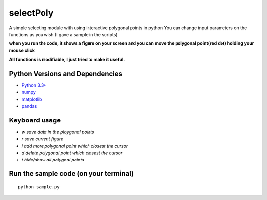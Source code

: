 ======
selectPoly
======
A simple selecting module with using interactive polygonal points in python
You can change input parameters on the functions as you wish (I gave a sample in the scripts)

**when you run the code, it shows a figure on your screen and you can move the polygonal point(red dot) holding your mouse click**

**All functions is modifiable, I just tried to make it useful.**



Python Versions and Dependencies
^^^^^^^^^^^^^^^^^^^^^^^^^^^^^^^^
- `Python 3.3+ <https://www.python.org/>`_
- `numpy <http://www.numpy.org/>`_
- `matplotlib <http://matplotlib.org/>`_
- `pandas <http://pandas.pydata.org/>`_

Keyboard usage
^^^^^^^^^^^^^
- `w save data in the ploygonal points`
- `r save current figure`
- `i add more polygonal point which closest the cursor`
- `d delete polygonal point which closest the cursor`
- `t hide/show all polygnal points`

Run the sample code (on your terminal)
^^^^^^^^^^^^
::

    python sample.py